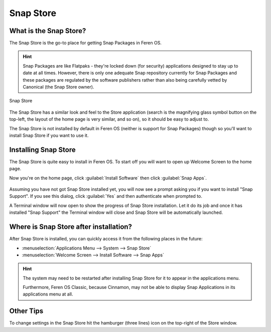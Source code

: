 Snap Store
==================

What is the Snap Store?
----------------

The Snap Store is the go-to place for getting Snap Packages in Feren OS.

.. hint::
    Snap Packages are like Flatpaks - they're locked down (for security) applications designed to stay up to date at all times. However, there is only one adequate Snap repository currently for Snap Packages and these packages are regulated by the software publishers rather than also being carefully vetted by Canonical (the Snap Store owner).

.. figure:: images/snap-store.png
    :width: 1210px
    :align: center

    Snap Store

The Snap Store has a similar look and feel to the Store application (search is the magnifying glass symbol button on the top-left, the layout of the home page is very similar, and so on), so it should be easy to adjust to.

The Snap Store is not installed by default in Feren OS (neither is support for Snap Packages) though so you'll want to install Snap Store if you want to use it.


Installing Snap Store
-------------------------------------

The Snap Store is quite easy to install in Feren OS. To start off you will want to open up Welcome Screen to the home page.

Now you're on the home page, click :guilabel:`Install Software` then click :guilabel:`Snap Apps`.

.. figure:: images/feren-welcome-snap-store.png
    :width: 1126px
    :align: center

Assuming you have not got Snap Store installed yet, you will now see a prompt asking you if you want to install "Snap Support". If you see this dialog, click :guilabel:`Yes` and then authenticate when prompted to.

A Terminal window will now open to show the progress of Snap Store installation. Let it do its job and once it has installed "Snap Support" the Terminal window will close and Snap Store will be automatically launched.


Where is Snap Store after installation?
-------------------------------------

After Snap Store is installed, you can quickly access it from the following places in the future:

* :menuselection:`Applications Menu --> System --> Snap Store`
* :menuselection:`Welcome Screen --> Install Software --> Snap Apps`

.. hint::
    The system may need to be restarted after installing Snap Store for it to appear in the applications menu.
    
    Furthermore, Feren OS Classic, because Cinnamon, may not be able to display Snap Applications in its applications menu at all.

Other Tips
-------------------------------------

To change settings in the Snap Store hit the hamburger (three lines) icon on the top-right of the Store window.